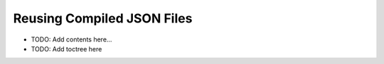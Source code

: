 ===========================
Reusing Compiled JSON Files
===========================

.. contents::
   :local:
   :depth: 2

- TODO: Add contents here...
- TODO: Add toctree here